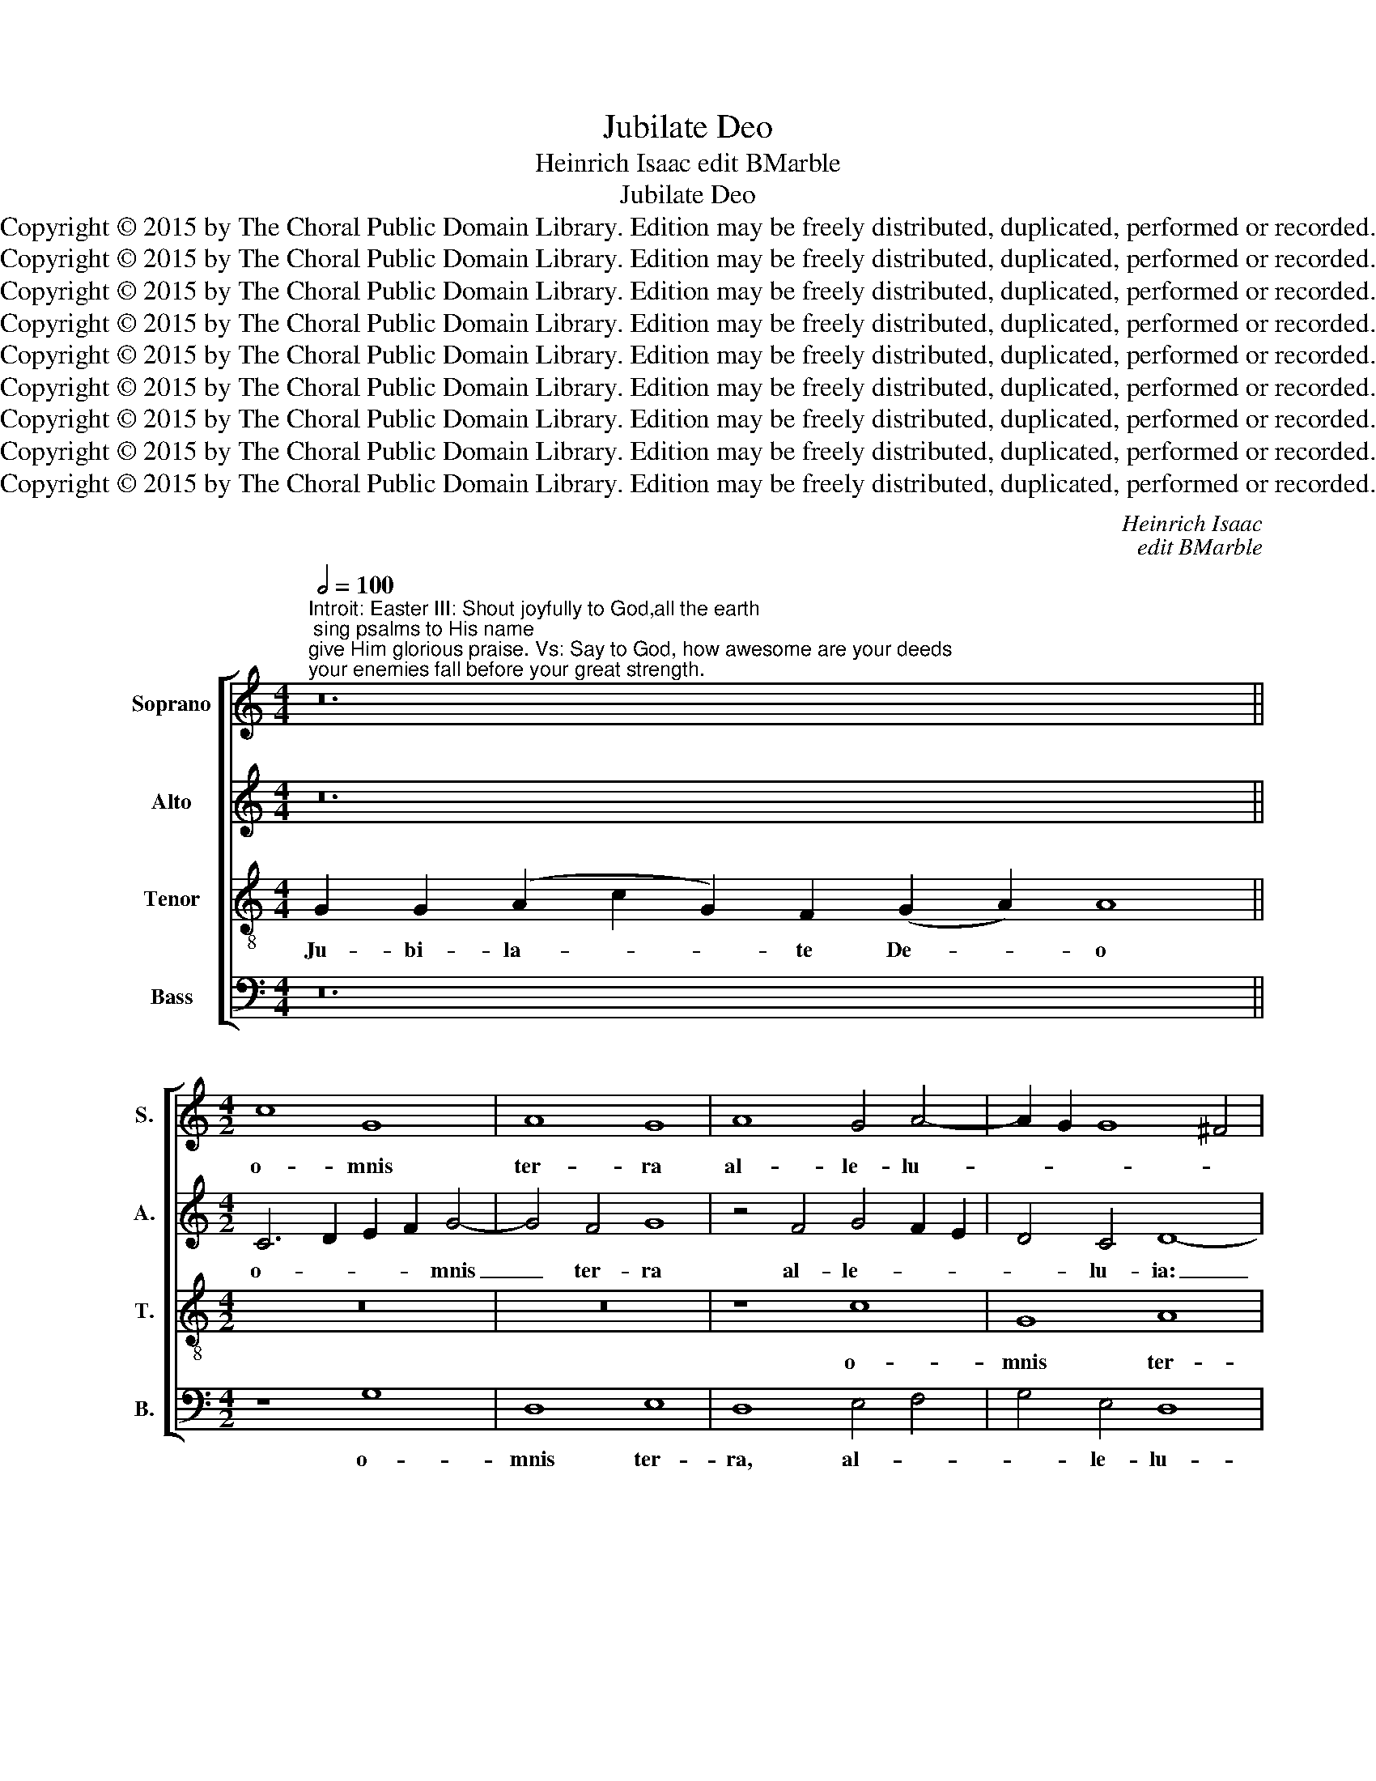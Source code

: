 X:1
T:Jubilate Deo
T:Heinrich Isaac edit BMarble
T:Jubilate Deo
T:Copyright © 2015 by The Choral Public Domain Library. Edition may be freely distributed, duplicated, performed or recorded.
T:Copyright © 2015 by The Choral Public Domain Library. Edition may be freely distributed, duplicated, performed or recorded.
T:Copyright © 2015 by The Choral Public Domain Library. Edition may be freely distributed, duplicated, performed or recorded.
T:Copyright © 2015 by The Choral Public Domain Library. Edition may be freely distributed, duplicated, performed or recorded.
T:Copyright © 2015 by The Choral Public Domain Library. Edition may be freely distributed, duplicated, performed or recorded.
T:Copyright © 2015 by The Choral Public Domain Library. Edition may be freely distributed, duplicated, performed or recorded.
T:Copyright © 2015 by The Choral Public Domain Library. Edition may be freely distributed, duplicated, performed or recorded.
T:Copyright © 2015 by The Choral Public Domain Library. Edition may be freely distributed, duplicated, performed or recorded.
T:Copyright © 2015 by The Choral Public Domain Library. Edition may be freely distributed, duplicated, performed or recorded.
C:Heinrich Isaac
C:edit BMarble
Z:Copyright © 2015 by The Choral Public Domain Library. Edition may be freely distributed, duplicated, performed or recorded.
%%score [ 1 2 3 4 ]
L:1/8
Q:1/2=100
M:4/4
K:C
V:1 treble nm="Soprano" snm="S."
V:2 treble nm="Alto" snm="A."
V:3 treble-8 transpose=-12 nm="Tenor" snm="T."
V:4 bass nm="Bass" snm="B."
V:1
"^Introit: Easter III: Shout joyfully to God,all the earth; sing psalms to His name;give Him glorious praise. Vs: Say to God, how awesome are your deeds;your enemies fall before your great strength." z24 || %1
w: |
[M:4/2] c8 G8 | A8 G8 | A8 G4 A4- | A2 G2 G8 ^F4 | G16 | z8 A8 | c8 B8 | c8 A8 | A8 c8 | %10
w: o- mnis|ter- ra|al- le- lu-||ia:|psal-||mum _|di- *|
 A8 G4 A4- | A4 G2 F2 G8 | F8 z4 A4 | c6 B2 A4 G4 | F8 G8 | A8 A8 | G8 z8 | A8 c8 | A12 c4- | %19
w: ci- te, di-|* * * ci-|te no-||* mi-|ni e-|jus,|al- *|le- lu-|
 c2 B2 A8 =G4 | A16 | z4 c8 G4 | A6 _B2 G8 | F8 A8 | c6 =B2 A4 G4 | F8 G8 | z8 G8 | A8 F4 A4- | %28
w: |ia:|da- te|glo- * ri-|am, glo-|* * * ri-|am _|lau-|di _ e-|
 A4 G8 ^F4 | G8 z8 | G8 G8 | =F8 E8 | F8 D8 | F8 C8 | D8 F8 | G8 F8 | G4 A8 ^G4 | A8 z8 | A8 c8 | %39
w: |jus:|al- le-|lu- *|* ia,|_ al-|* le-||lu- * *|ia,|al- *|
 c6 B2 A2 G2 A4- | A4 G8 ^F4 | G16!fine! |] z16 | z16 | z20 | z16 | z22 |[M:4/2] c8 A8 | A8 c8- | %49
w: le- * * * *|* lu- *|ia.||||||men- *|ti- *|
 c4 c4 c4 c4 | c8 z4 c4 | c8 B8 | G8 A8 | c8 B4 A4- | A2 G2 G8 ^F4 | G16 || z18 | z22 | z16 | z18 | %60
w: * en- tur ti-|bi i-|ni- *|mi- *|ci _ tu-||i.|||||
[M:4/2] c8 A8 | A8 c8- | c4 c8 c4 | c8 z4 c4 | c8 B8 | G8 A8 | c8 B4 A4- | A2 G2 G8 ^F4 | G16 |] %69
w: et _|in _|_ sae- cu-|la sae-|cu- *|lo- *|rum. _ A-||men.|
V:2
 z24 ||[M:4/2] C6 D2 E2 F2 G4- | G4 F4 G8 | z4 F4 G4 F2 E2 | D4 C4 D8- | D8 z8 | D8 F8 | E4 F4 G8 | %8
w: |o- * * * mnis|_ ter- ra|al- le- * *|* lu- ia:|_|psal- *|mum di- ci-|
 E8 z8 | z8 z4 G4- | G4 F4 E4 F4- | F2 E2 D8 =C4 | D8 F8 | G6 F2 E6 D2 | C4 F4 E4 G4- | %15
w: te,|psal-|* mum di- ci-||te no-||* mi- ni e-|
 G4 ^F2 E2 F8 | G8 D8 | =F8 G8 | E8 z4 C4 | E4 F4 E8 | C4 F8 E2 D2 | C8 z4 E4- | E4 D4 E8 | %23
w: |jus, al-|le- lu-|ia, al-|le- * *|lu- ia: _ _|_ da-||
 A,4 D6 E2 F4 | G8 F4 E4 | D6 C2 B,2 A,2 G,4 | A,4 B,4 C8 | z4 C4 F6 E2 | D4 E4 D8- | D4 B,4 G,8 | %30
w: te glo- ri- am,|da- te _|glo- * * * *|* ri- am|lau- * *|* di e-|* * jus:|
 z16 | z8 z4 A,4 | A,8 _B,8 | A,8 z4 A,4 | A,4 _B,4 A,4 D4- | D4 ^C4 D8 | z4 D4 E4 E4 | =C8 z4 F4 | %38
w: |al-|le- lu-|ia, al-|le- * * lu-|* * ia,|al- le- lu-|ia, al-|
 F4 F4 G8 | z4 F4 E4 F4 | G4 C4 D8 | D16 |] z16 | z16 | z20 | z16 | z22 |[M:4/2] z8 C8 | F8 F8- | %49
w: le- lu- ia,|al- le- *|* * lu-|ia.||||||men-|* ti-|
 F4 F4 E6 F2 | G4 F4 G8 | C8 z4 G4 | G4 E4 F8 | E4 F4 G4 F4- | F4 E4 D8 | D16 || z18 | z22 | z16 | %59
w: * en- tur _|_ ti- *|bi i-|ni- * mi-|ci _ _ tu-||i.||||
 z18 |[M:4/2] z8 C8 | F8 F8- | F4 F4 E6 F2 | G4 F4 G8 | C8 z4 G4 | G4 E4 F8 | E4 F4 G4 F4- | %67
w: |et|_ in|_ sae- * *|* * cu-|la sae-|cu- * lo-|rum. _ _ A-|
 F4 E4 D8 | D16 |] %69
w: |men.|
V:3
 G2 G2 (A2 c2 G2) F2 (G2 A2) A8 ||[M:4/2] z16 | z16 | z8 c8 | G8 A8 | G8 z4 G4 | B6 c2 d8 | c8 d8 | %8
w: Ju- bi- la- * * te De- * o|||o-|mnis ter-|ra, al-|le- * *|lu- ia:|
 z4 c4 d4 f4- | f4 e2 d2 e8 | d8 z4 d4 | c4 B4 G8 | A8 z4 d4 | e6 d2 c6 B2 | A8 G8 | d16 | G16 | %17
w: psal- mum di-|* * * ci-|te, di-|* * ci-|te no-||mi- ni|e-|jus,|
 z4 d4 e6 d2 | c6 B2 A4 e4 | c4 d4 B8 | A8 z4 d4 | e6 d2 c6 B2 | A4 d8 ^c4 | d8 z4 d4 | %24
w: al- le- *|lu- * ia, al-|le- * lu-|ia: da-||te glo- ri-|am, glo-|
 e6 d2 c4 B4 | A8 G8 | d8 e6 d2 | c6 B2 A4 d4- | d2 B2 c4 A8 | G8 d8 | e6 d2 c4 B4 | A4 d8 ^c4 | %32
w: * * * ri-|am _|lau- * *|* * di, lau-|* * di e-|jus: al-|* * * le-|lu- * *|
 d8 z4 d4 | d8 e8 | d8 z4 d4 | =B4 G4 A4 d4 | c4 A4 B8 | A8 d8- | d8 e8 | A6 B2 c4 d4 | B4 G4 A8 | %41
w: ia, al-|le- lu-|ia, al-|le- lu- ia, al-|le- * lu-|ia, al-|* le-|lu- * ia, al-|le- * lu-|
 G16 |] G2 (A2 G2) (G2 c2) c2 c4 | c16 | (c2 B2) (c2 d2) d2 (c2 d2) c2 c4 | %45
w: ia.|Di- ci- * te _ De- o|quam~terribile~sunt~ope-|ra _ tu- * a, Do- * mi- ne!|
 (c2 A2) (A2 c2) c2 c2 c2 c2 | (c2 B2) (c2 d2) d2 (c2 d2) c8 |[M:4/2] z8 c8 | A8 A8 | c12 c4 | %50
w: in _ mul- * ti- tu- di- ne|vir- * tu- * tis tu- * ae|men-|* ti-|* en-|
 c4 c4 c8 | z4 c4 d4 e4- | e2 d2 c2 B2 A4 d4- | d4 c4 d8 | c4 B4 A8 | G16 || %56
w: tur ti- bi|i- ni- mi-|* * * * * ci|_ _ _|tu- * *|i.|
 G2 (A2 G2) (G2 c2) c8 | c2 c2 (c2 B2) (c2 d2) d2 (c2 d2) c4 | (c2 A2) (A2 c2) c8 | %59
w: Glo- ri- * a _ Patri~et~Filio,|et Spi- ri- * tu- * i San- * cto,|si- * cut _ erat~in~principio,|
 (c2 B2) (c2 d2) d2 (c2 d2) c4 |[M:4/2] z8 c8 | A8 A8 | c12 c4- | c4 c4 c8 | z4 c4 d4 e4- | %65
w: et _ nunc _ et sem- * per|et|_ in|_ sae-|* cu- la|sae- cu- lo-|
 e2 d2 c2 B2 A4 d4- | d4 c4 d8 | c4 B4 A8 | G16 |] %69
w: * * * * * rum.|_ _ _|A- * *|men.|
V:4
 z24 ||[M:4/2] z8 G,8 | D,8 E,8 | D,8 E,4 F,4 | G,4 E,4 D,8 | G,,12 G,4- | G,8 D,2 E,2 F,2 G,2 | %7
w: |o-|mnis ter-|ra, al- *|* le- lu-|ia: _|_ psal- * * *|
 A,8 G,8 | A,6 G,2 F,6 E,2 | D,8 C,8 | z4 D,4 E,4 D,4 | F,4 G,4 E,8 | D,4 F,8 E,2 D,2 | C,16 | %14
w: * mum|di- * * *|ci- te,|psal- lum di-||ci- te _ _|_|
 z16 | z8 D,8 | E,4 G,8 F,2 E,2 | D,8 C,8 | z4 C6 B,2 A,2 G,2 | A,4 D,4 E,8 | F,8 D,8 | A,12 E,4 | %22
w: |no-|mi- ni _ _|e- jus,|al- * * *|* le- lu-|* ia:|da- te|
 F,6 G,2 E,8 | D,16 | z4 C,4 F,4 G,4 | D,8 z4 E,4 | F,4 G,4 C,8 | z4 F,8 D,4 | G,4 C,4 D,8 | %29
w: glo- * ri-|am,|glo- * ri-|am lau-|* * di,|lau- di|e- * *|
 G,,4 G,6 A,2 B,4 | C4 C,6 D,2 E,4 | F,4 D,4 A,8 | D,16- | D,8 z8 | z4 D,4 D,8 | E,8 D,8 | %36
w: jus, al- le- lu-|ia, al- * *|le- * lu-|ia,|_|al- le-||
 E,4 F,4 E,8 | z4 A,4 G,4 F,4- | F,2 E,2 D,4 C,8 | F,6 G,2 A,4 D,4 | E,8 D,8 | G,,16 |] z16 | z16 | %44
w: lu- * ia,|al- le- lu-|* * * ia,|al- * * le-|lu- *|ia.|||
 z20 | z16 | z22 |[M:4/2] C,8 F,8 | F,12 F,4 | F,4 F,4 C,6 D,2 | E,4 F,8 E,4 | F,4 A,4 G,8 | %52
w: |||men- *|ti- en-|tur, men- ti- *|* en- tur|ti- * bi|
 z4 C,4 F,4 D,4 | A,8 G,4 D,4 | F,4 G,4 D,8 | G,,16 || z18 | z22 | z16 | z18 |[M:4/2] C,8 F,8 | %61
w: i- ni- mi-|ci tu- *||i.|||||et _|
 F,12 F,4- | F,4 F,4 C,6 D,2 | E,4 F,8 E,4 | F,4 A,4 G,8 | z4 C,4 F,4 D,4 | A,8 G,4 D,4 | %67
w: in sae-|* cu- la _|_ sae- cu-|lo- * rum,|sae- cu- *|lo- rum. A-|
 F,4 G,4 D,8 | G,,16 |] %69
w: |men.|


